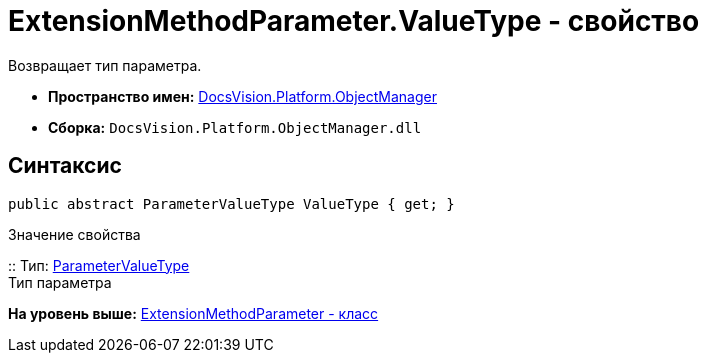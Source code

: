 = ExtensionMethodParameter.ValueType - свойство

Возвращает тип параметра.

* [.keyword]*Пространство имен:* xref:api/DocsVision/Platform/ObjectManager/ObjectManager_NS.adoc[DocsVision.Platform.ObjectManager]
* [.keyword]*Сборка:* [.ph .filepath]`DocsVision.Platform.ObjectManager.dll`

== Синтаксис

[source,pre,codeblock,language-csharp]
----
public abstract ParameterValueType ValueType { get; }
----

Значение свойства

::
  Тип: xref:ParameterValueType_EN.adoc[ParameterValueType]
  +
  Тип параметра

*На уровень выше:* xref:../../../../api/DocsVision/Platform/ObjectManager/ExtensionMethodParameter_CL.adoc[ExtensionMethodParameter - класс]
